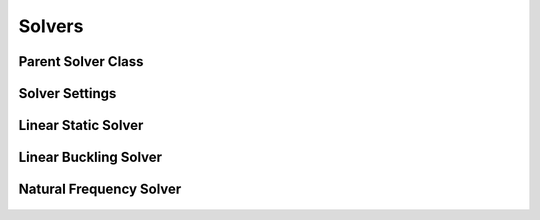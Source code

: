 Solvers
=======

Parent Solver Class
-------------------

  ..  autoclass:: feastruct.solvers.feasolve.Solver
    :members:
    :special-members: __init__

Solver Settings
---------------

  ..  autoclass:: feastruct.solvers.feasolve.SolverSettings
    :members:
    :special-members: __init__

Linear Static Solver
--------------------

  ..  autoclass:: feastruct.solvers.linstatic.LinearStatic
    :members:
    :special-members: __init__
    :show-inheritance:
    :inherited-members:

Linear Buckling Solver
----------------------

  ..  autoclass:: feastruct.solvers.linbuckling.LinearBuckling
    :members:
    :special-members: __init__
    :show-inheritance:
    :inherited-members:

Natural Frequency Solver
------------------------

  ..  autoclass:: feastruct.solvers.naturalfrequency.NaturalFrequency
    :members:
    :special-members: __init__
    :show-inheritance:
    :inherited-members:

